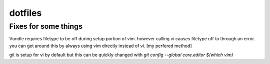 dotfiles
========





Fixes for some things
---------------------

Vundle requires filetype to be off during setup portion of vim. however calling vi causes filetype off to through an error. 
you can get around this by always using vim directly instead of vi. [my perfered method] 

git is setup for vi by default but this can be quickly changed with `git config --global core.editor $(which vim)`
